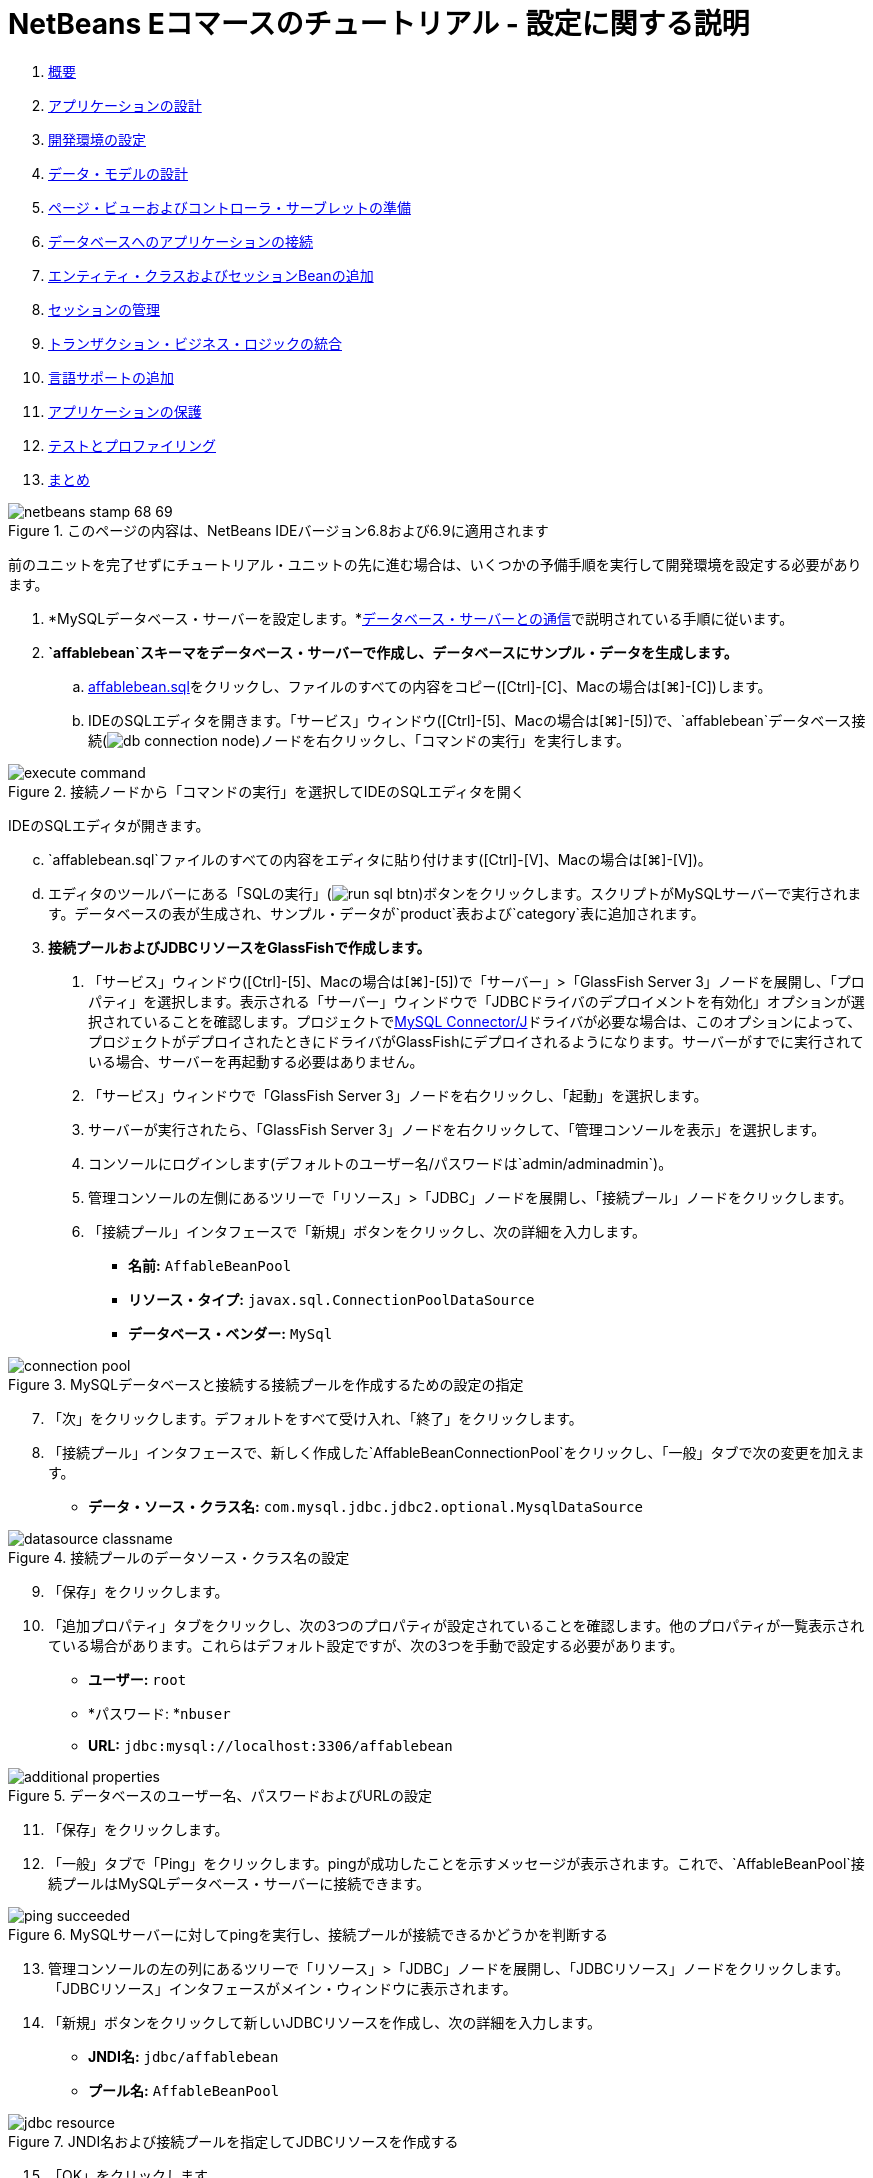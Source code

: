 // 
//     Licensed to the Apache Software Foundation (ASF) under one
//     or more contributor license agreements.  See the NOTICE file
//     distributed with this work for additional information
//     regarding copyright ownership.  The ASF licenses this file
//     to you under the Apache License, Version 2.0 (the
//     "License"); you may not use this file except in compliance
//     with the License.  You may obtain a copy of the License at
// 
//       http://www.apache.org/licenses/LICENSE-2.0
// 
//     Unless required by applicable law or agreed to in writing,
//     software distributed under the License is distributed on an
//     "AS IS" BASIS, WITHOUT WARRANTIES OR CONDITIONS OF ANY
//     KIND, either express or implied.  See the License for the
//     specific language governing permissions and limitations
//     under the License.
//

= NetBeans Eコマースのチュートリアル - 設定に関する説明
:jbake-type: tutorial
:jbake-tags: tutorials 
:markup-in-source: verbatim,quotes,macros
:jbake-status: published
:icons: font
:syntax: true
:source-highlighter: pygments
:toc: left
:toc-title:
:description: NetBeans Eコマースのチュートリアル - 設定に関する説明 - Apache NetBeans
:keywords: Apache NetBeans, Tutorials, NetBeans Eコマースのチュートリアル - 設定に関する説明


1. link:intro.html[+概要+]
2. link:design.html[+アプリケーションの設計+]
3. link:setup-dev-environ.html[+開発環境の設定+]
4. link:data-model.html[+データ・モデルの設計+]
5. link:page-views-controller.html[+ページ・ビューおよびコントローラ・サーブレットの準備+]
6. link:connect-db.html[+データベースへのアプリケーションの接続+]
7. link:entity-session.html[+エンティティ・クラスおよびセッションBeanの追加+]
8. link:manage-sessions.html[+セッションの管理+]
9. link:transaction.html[+トランザクション・ビジネス・ロジックの統合+]
10. link:language.html[+言語サポートの追加+]
11. link:security.html[+アプリケーションの保護+]
12. link:test-profile.html[+テストとプロファイリング+]
13. link:conclusion.html[+まとめ+]

image::../../../../images_www/articles/68/netbeans-stamp-68-69.png[title="このページの内容は、NetBeans IDEバージョン6.8および6.9に適用されます"]

前のユニットを完了せずにチュートリアル・ユニットの先に進む場合は、いくつかの予備手順を実行して開発環境を設定する必要があります。

1. *MySQLデータベース・サーバーを設定します。*link:setup-dev-environ.html#communicate[+データベース・サーバーとの通信+]で説明されている手順に従います。
2. *`affablebean`スキーマをデータベース・サーバーで作成し、データベースにサンプル・データを生成します。*
.. link:https://netbeans.org/projects/samples/downloads/download/Samples%252FJavaEE%252Fecommerce%252Faffablebean.sql[+affablebean.sql+]をクリックし、ファイルのすべての内容をコピー([Ctrl]-[C]、Macの場合は[⌘]-[C])します。
.. IDEのSQLエディタを開きます。「サービス」ウィンドウ([Ctrl]-[5]、Macの場合は[⌘]-[5])で、`affablebean`データベース接続(image:images/db-connection-node.png[])ノードを右クリックし、「コマンドの実行」を実行します。

image::images/execute-command.png[title="接続ノードから「コマンドの実行」を選択してIDEのSQLエディタを開く"]

IDEのSQLエディタが開きます。

[start=3]
.. `affablebean.sql`ファイルのすべての内容をエディタに貼り付けます([Ctrl]-[V]、Macの場合は[⌘]-[V])。

[start=4]
.. エディタのツールバーにある「SQLの実行」(image:images/run-sql-btn.png[])ボタンをクリックします。スクリプトがMySQLサーバーで実行されます。データベースの表が生成され、サンプル・データが`product`表および`category`表に追加されます。

[start=3]
. *接続プールおよびJDBCリソースをGlassFishで作成します。*
1. 「サービス」ウィンドウ([Ctrl]-[5]、Macの場合は[⌘]-[5])で「サーバー」>「GlassFish Server 3」ノードを展開し、「プロパティ」を選択します。表示される「サーバー」ウィンドウで「JDBCドライバのデプロイメントを有効化」オプションが選択されていることを確認します。プロジェクトでlink:http://www.mysql.com/downloads/connector/j/[+MySQL Connector/J+]ドライバが必要な場合は、このオプションによって、プロジェクトがデプロイされたときにドライバがGlassFishにデプロイされるようになります。サーバーがすでに実行されている場合、サーバーを再起動する必要はありません。
2. 「サービス」ウィンドウで「GlassFish Server 3」ノードを右クリックし、「起動」を選択します。
3. サーバーが実行されたら、「GlassFish Server 3」ノードを右クリックして、「管理コンソールを表示」を選択します。
4. コンソールにログインします(デフォルトのユーザー名/パスワードは`admin/adminadmin`)。
5. 管理コンソールの左側にあるツリーで「リソース」>「JDBC」ノードを展開し、「接続プール」ノードをクリックします。
6. 「接続プール」インタフェースで「新規」ボタンをクリックし、次の詳細を入力します。
* *名前:* `AffableBeanPool`
* *リソース・タイプ:* `javax.sql.ConnectionPoolDataSource`
* *データベース・ベンダー:* `MySql`

image::images/connection-pool.png[title="MySQLデータベースと接続する接続プールを作成するための設定の指定"]

[start=7]
. 「次」をクリックします。デフォルトをすべて受け入れ、「終了」をクリックします。

[start=8]
. 「接続プール」インタフェースで、新しく作成した`AffableBeanConnectionPool`をクリックし、「一般」タブで次の変更を加えます。
* *データ・ソース・クラス名:* `com.mysql.jdbc.jdbc2.optional.MysqlDataSource`

image::images/datasource-classname.png[title="接続プールのデータソース・クラス名の設定"]

[start=9]
. 「保存」をクリックします。

[start=10]
. 「追加プロパティ」タブをクリックし、次の3つのプロパティが設定されていることを確認します。他のプロパティが一覧表示されている場合があります。これらはデフォルト設定ですが、次の3つを手動で設定する必要があります。
* *ユーザー:* `root`
* *パスワード: *`nbuser`
* *URL:* `jdbc:mysql://localhost:3306/affablebean`

image::images/additional-properties.png[title="データベースのユーザー名、パスワードおよびURLの設定"]

[start=11]
. 「保存」をクリックします。

[start=12]
. 「一般」タブで「Ping」をクリックします。pingが成功したことを示すメッセージが表示されます。これで、`AffableBeanPool`接続プールはMySQLデータベース・サーバーに接続できます。

image::images/ping-succeeded.png[title="MySQLサーバーに対してpingを実行し、接続プールが接続できるかどうかを判断する"]

[start=13]
. 管理コンソールの左の列にあるツリーで「リソース」>「JDBC」ノードを展開し、「JDBCリソース」ノードをクリックします。「JDBCリソース」インタフェースがメイン・ウィンドウに表示されます。

[start=14]
. 「新規」ボタンをクリックして新しいJDBCリソースを作成し、次の詳細を入力します。
* *JNDI名:* `jdbc/affablebean`
* *プール名:* `AffableBeanPool`

image::images/jdbc-resource.png[title="JNDI名および接続プールを指定してJDBCリソースを作成する"]

[start=15]
. 「OK」をクリックします。

MySQLサーバーが設定され、IDEの「サービス」ウィンドウからそのサーバーに接続できます。`affablebean`という名前のデータベースを作成し、そのデータベースの`product`表および`category`表にサンプル・データを生成しました。次に、GlassFishサーバーを起動し、接続プールを作成して、そのサーバーが`affablebean`データベースに接続できるようにしました。最後に、JDBCリソースを作成し、アプリケーションがそのリソースを使用してサーバーの接続プールを参照できるようにしました。

これで、チュートリアル・ユニットに用意されている任意のプロジェクトのスナップショットを開いて実行できます。

link:/about/contact_form.html?to=3&subject=Feedback: NetBeans E-commerce Tutorial - Setup Instructions[+ご意見をお寄せください+]


